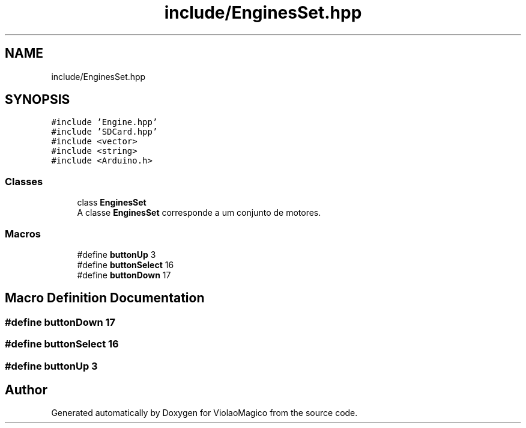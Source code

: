 .TH "include/EnginesSet.hpp" 3 "Mon Feb 13 2023" "Version 0.1" "ViolaoMagico" \" -*- nroff -*-
.ad l
.nh
.SH NAME
include/EnginesSet.hpp
.SH SYNOPSIS
.br
.PP
\fC#include 'Engine\&.hpp'\fP
.br
\fC#include 'SDCard\&.hpp'\fP
.br
\fC#include <vector>\fP
.br
\fC#include <string>\fP
.br
\fC#include <Arduino\&.h>\fP
.br

.SS "Classes"

.in +1c
.ti -1c
.RI "class \fBEnginesSet\fP"
.br
.RI "A classe \fBEnginesSet\fP corresponde a um conjunto de motores\&. "
.in -1c
.SS "Macros"

.in +1c
.ti -1c
.RI "#define \fBbuttonUp\fP   3"
.br
.ti -1c
.RI "#define \fBbuttonSelect\fP   16"
.br
.ti -1c
.RI "#define \fBbuttonDown\fP   17"
.br
.in -1c
.SH "Macro Definition Documentation"
.PP 
.SS "#define buttonDown   17"

.SS "#define buttonSelect   16"

.SS "#define buttonUp   3"

.SH "Author"
.PP 
Generated automatically by Doxygen for ViolaoMagico from the source code\&.
